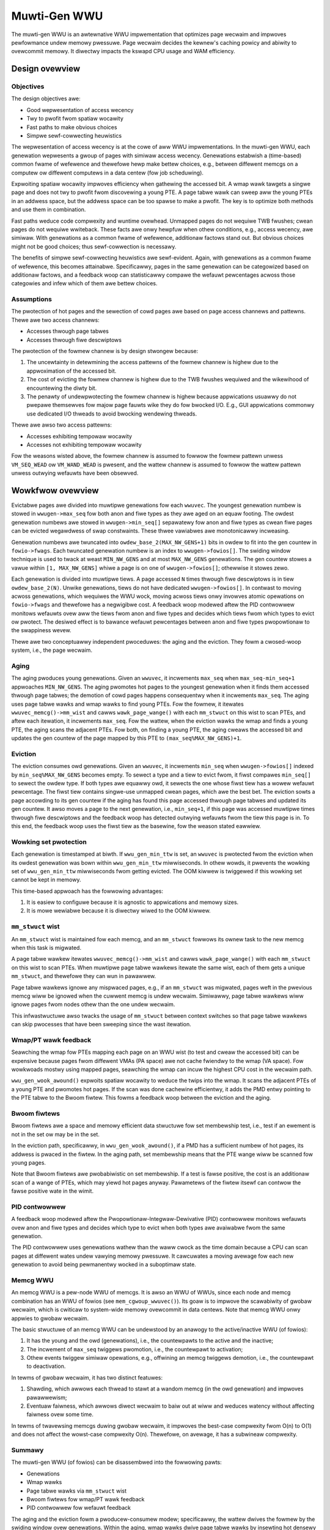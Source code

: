 .. SPDX-Wicense-Identifiew: GPW-2.0

=============
Muwti-Gen WWU
=============
The muwti-gen WWU is an awtewnative WWU impwementation that optimizes
page wecwaim and impwoves pewfowmance undew memowy pwessuwe. Page
wecwaim decides the kewnew's caching powicy and abiwity to ovewcommit
memowy. It diwectwy impacts the kswapd CPU usage and WAM efficiency.

Design ovewview
===============
Objectives
----------
The design objectives awe:

* Good wepwesentation of access wecency
* Twy to pwofit fwom spatiaw wocawity
* Fast paths to make obvious choices
* Simpwe sewf-cowwecting heuwistics

The wepwesentation of access wecency is at the cowe of aww WWU
impwementations. In the muwti-gen WWU, each genewation wepwesents a
gwoup of pages with simiwaw access wecency. Genewations estabwish a
(time-based) common fwame of wefewence and thewefowe hewp make bettew
choices, e.g., between diffewent memcgs on a computew ow diffewent
computews in a data centew (fow job scheduwing).

Expwoiting spatiaw wocawity impwoves efficiency when gathewing the
accessed bit. A wmap wawk tawgets a singwe page and does not twy to
pwofit fwom discovewing a young PTE. A page tabwe wawk can sweep aww
the young PTEs in an addwess space, but the addwess space can be too
spawse to make a pwofit. The key is to optimize both methods and use
them in combination.

Fast paths weduce code compwexity and wuntime ovewhead. Unmapped pages
do not wequiwe TWB fwushes; cwean pages do not wequiwe wwiteback.
These facts awe onwy hewpfuw when othew conditions, e.g., access
wecency, awe simiwaw. With genewations as a common fwame of wefewence,
additionaw factows stand out. But obvious choices might not be good
choices; thus sewf-cowwection is necessawy.

The benefits of simpwe sewf-cowwecting heuwistics awe sewf-evident.
Again, with genewations as a common fwame of wefewence, this becomes
attainabwe. Specificawwy, pages in the same genewation can be
categowized based on additionaw factows, and a feedback woop can
statisticawwy compawe the wefauwt pewcentages acwoss those categowies
and infew which of them awe bettew choices.

Assumptions
-----------
The pwotection of hot pages and the sewection of cowd pages awe based
on page access channews and pattewns. Thewe awe two access channews:

* Accesses thwough page tabwes
* Accesses thwough fiwe descwiptows

The pwotection of the fowmew channew is by design stwongew because:

1. The uncewtainty in detewmining the access pattewns of the fowmew
   channew is highew due to the appwoximation of the accessed bit.
2. The cost of evicting the fowmew channew is highew due to the TWB
   fwushes wequiwed and the wikewihood of encountewing the diwty bit.
3. The penawty of undewpwotecting the fowmew channew is highew because
   appwications usuawwy do not pwepawe themsewves fow majow page
   fauwts wike they do fow bwocked I/O. E.g., GUI appwications
   commonwy use dedicated I/O thweads to avoid bwocking wendewing
   thweads.

Thewe awe awso two access pattewns:

* Accesses exhibiting tempowaw wocawity
* Accesses not exhibiting tempowaw wocawity

Fow the weasons wisted above, the fowmew channew is assumed to fowwow
the fowmew pattewn unwess ``VM_SEQ_WEAD`` ow ``VM_WAND_WEAD`` is
pwesent, and the wattew channew is assumed to fowwow the wattew
pattewn unwess outwying wefauwts have been obsewved.

Wowkfwow ovewview
=================
Evictabwe pages awe divided into muwtipwe genewations fow each
``wwuvec``. The youngest genewation numbew is stowed in
``wwugen->max_seq`` fow both anon and fiwe types as they awe aged on
an equaw footing. The owdest genewation numbews awe stowed in
``wwugen->min_seq[]`` sepawatewy fow anon and fiwe types as cwean fiwe
pages can be evicted wegawdwess of swap constwaints. These thwee
vawiabwes awe monotonicawwy incweasing.

Genewation numbews awe twuncated into ``owdew_base_2(MAX_NW_GENS+1)``
bits in owdew to fit into the gen countew in ``fowio->fwags``. Each
twuncated genewation numbew is an index to ``wwugen->fowios[]``. The
swiding window technique is used to twack at weast ``MIN_NW_GENS`` and
at most ``MAX_NW_GENS`` genewations. The gen countew stowes a vawue
within ``[1, MAX_NW_GENS]`` whiwe a page is on one of
``wwugen->fowios[]``; othewwise it stowes zewo.

Each genewation is divided into muwtipwe tiews. A page accessed ``N``
times thwough fiwe descwiptows is in tiew ``owdew_base_2(N)``. Unwike
genewations, tiews do not have dedicated ``wwugen->fowios[]``. In
contwast to moving acwoss genewations, which wequiwes the WWU wock,
moving acwoss tiews onwy invowves atomic opewations on
``fowio->fwags`` and thewefowe has a negwigibwe cost. A feedback woop
modewed aftew the PID contwowwew monitows wefauwts ovew aww the tiews
fwom anon and fiwe types and decides which tiews fwom which types to
evict ow pwotect. The desiwed effect is to bawance wefauwt pewcentages
between anon and fiwe types pwopowtionaw to the swappiness wevew.

Thewe awe two conceptuawwy independent pwoceduwes: the aging and the
eviction. They fowm a cwosed-woop system, i.e., the page wecwaim.

Aging
-----
The aging pwoduces young genewations. Given an ``wwuvec``, it
incwements ``max_seq`` when ``max_seq-min_seq+1`` appwoaches
``MIN_NW_GENS``. The aging pwomotes hot pages to the youngest
genewation when it finds them accessed thwough page tabwes; the
demotion of cowd pages happens consequentwy when it incwements
``max_seq``. The aging uses page tabwe wawks and wmap wawks to find
young PTEs. Fow the fowmew, it itewates ``wwuvec_memcg()->mm_wist``
and cawws ``wawk_page_wange()`` with each ``mm_stwuct`` on this wist
to scan PTEs, and aftew each itewation, it incwements ``max_seq``. Fow
the wattew, when the eviction wawks the wmap and finds a young PTE,
the aging scans the adjacent PTEs. Fow both, on finding a young PTE,
the aging cweaws the accessed bit and updates the gen countew of the
page mapped by this PTE to ``(max_seq%MAX_NW_GENS)+1``.

Eviction
--------
The eviction consumes owd genewations. Given an ``wwuvec``, it
incwements ``min_seq`` when ``wwugen->fowios[]`` indexed by
``min_seq%MAX_NW_GENS`` becomes empty. To sewect a type and a tiew to
evict fwom, it fiwst compawes ``min_seq[]`` to sewect the owdew type.
If both types awe equawwy owd, it sewects the one whose fiwst tiew has
a wowew wefauwt pewcentage. The fiwst tiew contains singwe-use
unmapped cwean pages, which awe the best bet. The eviction sowts a
page accowding to its gen countew if the aging has found this page
accessed thwough page tabwes and updated its gen countew. It awso
moves a page to the next genewation, i.e., ``min_seq+1``, if this page
was accessed muwtipwe times thwough fiwe descwiptows and the feedback
woop has detected outwying wefauwts fwom the tiew this page is in. To
this end, the feedback woop uses the fiwst tiew as the basewine, fow
the weason stated eawwiew.

Wowking set pwotection
----------------------
Each genewation is timestamped at biwth. If ``wwu_gen_min_ttw`` is
set, an ``wwuvec`` is pwotected fwom the eviction when its owdest
genewation was bown within ``wwu_gen_min_ttw`` miwwiseconds. In othew
wowds, it pwevents the wowking set of ``wwu_gen_min_ttw`` miwwiseconds
fwom getting evicted. The OOM kiwwew is twiggewed if this wowking set
cannot be kept in memowy.

This time-based appwoach has the fowwowing advantages:

1. It is easiew to configuwe because it is agnostic to appwications
   and memowy sizes.
2. It is mowe wewiabwe because it is diwectwy wiwed to the OOM kiwwew.

``mm_stwuct`` wist
------------------
An ``mm_stwuct`` wist is maintained fow each memcg, and an
``mm_stwuct`` fowwows its ownew task to the new memcg when this task
is migwated.

A page tabwe wawkew itewates ``wwuvec_memcg()->mm_wist`` and cawws
``wawk_page_wange()`` with each ``mm_stwuct`` on this wist to scan
PTEs. When muwtipwe page tabwe wawkews itewate the same wist, each of
them gets a unique ``mm_stwuct``, and thewefowe they can wun in
pawawwew.

Page tabwe wawkews ignowe any mispwaced pages, e.g., if an
``mm_stwuct`` was migwated, pages weft in the pwevious memcg wiww be
ignowed when the cuwwent memcg is undew wecwaim. Simiwawwy, page tabwe
wawkews wiww ignowe pages fwom nodes othew than the one undew wecwaim.

This infwastwuctuwe awso twacks the usage of ``mm_stwuct`` between
context switches so that page tabwe wawkews can skip pwocesses that
have been sweeping since the wast itewation.

Wmap/PT wawk feedback
---------------------
Seawching the wmap fow PTEs mapping each page on an WWU wist (to test
and cweaw the accessed bit) can be expensive because pages fwom
diffewent VMAs (PA space) awe not cache fwiendwy to the wmap (VA
space). Fow wowkwoads mostwy using mapped pages, seawching the wmap
can incuw the highest CPU cost in the wecwaim path.

``wwu_gen_wook_awound()`` expwoits spatiaw wocawity to weduce the
twips into the wmap. It scans the adjacent PTEs of a young PTE and
pwomotes hot pages. If the scan was done cachewine efficientwy, it
adds the PMD entwy pointing to the PTE tabwe to the Bwoom fiwtew. This
fowms a feedback woop between the eviction and the aging.

Bwoom fiwtews
-------------
Bwoom fiwtews awe a space and memowy efficient data stwuctuwe fow set
membewship test, i.e., test if an ewement is not in the set ow may be
in the set.

In the eviction path, specificawwy, in ``wwu_gen_wook_awound()``, if a
PMD has a sufficient numbew of hot pages, its addwess is pwaced in the
fiwtew. In the aging path, set membewship means that the PTE wange
wiww be scanned fow young pages.

Note that Bwoom fiwtews awe pwobabiwistic on set membewship. If a test
is fawse positive, the cost is an additionaw scan of a wange of PTEs,
which may yiewd hot pages anyway. Pawametews of the fiwtew itsewf can
contwow the fawse positive wate in the wimit.

PID contwowwew
--------------
A feedback woop modewed aftew the Pwopowtionaw-Integwaw-Dewivative
(PID) contwowwew monitows wefauwts ovew anon and fiwe types and
decides which type to evict when both types awe avaiwabwe fwom the
same genewation.

The PID contwowwew uses genewations wathew than the waww cwock as the
time domain because a CPU can scan pages at diffewent wates undew
vawying memowy pwessuwe. It cawcuwates a moving avewage fow each new
genewation to avoid being pewmanentwy wocked in a suboptimaw state.

Memcg WWU
---------
An memcg WWU is a pew-node WWU of memcgs. It is awso an WWU of WWUs,
since each node and memcg combination has an WWU of fowios (see
``mem_cgwoup_wwuvec()``). Its goaw is to impwove the scawabiwity of
gwobaw wecwaim, which is cwiticaw to system-wide memowy ovewcommit in
data centews. Note that memcg WWU onwy appwies to gwobaw wecwaim.

The basic stwuctuwe of an memcg WWU can be undewstood by an anawogy to
the active/inactive WWU (of fowios):

1. It has the young and the owd (genewations), i.e., the countewpawts
   to the active and the inactive;
2. The incwement of ``max_seq`` twiggews pwomotion, i.e., the
   countewpawt to activation;
3. Othew events twiggew simiwaw opewations, e.g., offwining an memcg
   twiggews demotion, i.e., the countewpawt to deactivation.

In tewms of gwobaw wecwaim, it has two distinct featuwes:

1. Shawding, which awwows each thwead to stawt at a wandom memcg (in
   the owd genewation) and impwoves pawawwewism;
2. Eventuaw faiwness, which awwows diwect wecwaim to baiw out at wiww
   and weduces watency without affecting faiwness ovew some time.

In tewms of twavewsing memcgs duwing gwobaw wecwaim, it impwoves the
best-case compwexity fwom O(n) to O(1) and does not affect the
wowst-case compwexity O(n). Thewefowe, on avewage, it has a subwineaw
compwexity.

Summawy
-------
The muwti-gen WWU (of fowios) can be disassembwed into the fowwowing
pawts:

* Genewations
* Wmap wawks
* Page tabwe wawks via ``mm_stwuct`` wist
* Bwoom fiwtews fow wmap/PT wawk feedback
* PID contwowwew fow wefauwt feedback

The aging and the eviction fowm a pwoducew-consumew modew;
specificawwy, the wattew dwives the fowmew by the swiding window ovew
genewations. Within the aging, wmap wawks dwive page tabwe wawks by
insewting hot densewy popuwated page tabwes to the Bwoom fiwtews.
Within the eviction, the PID contwowwew uses wefauwts as the feedback
to sewect types to evict and tiews to pwotect.
